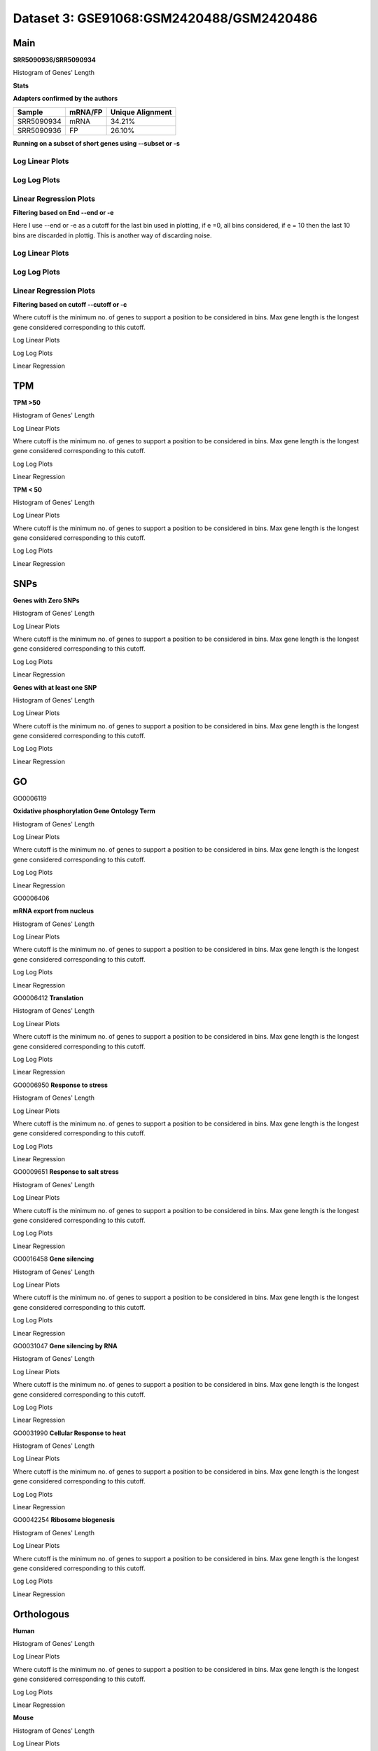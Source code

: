 =================================================
**Dataset 3: GSE91068:GSM2420488/GSM2420486**
=================================================


**Main**
------------

**SRR5090936/SRR5090934**


Histogram of Genes' Length 


.. image:: SRR5090936_SRR5090934.Length.Histogram.png 
   :width: 400 

.. raw:: html
   <br />

**Stats**

**Adapters confirmed by the authors**

+------------+------------+------------------+
| Sample     | mRNA/FP    | Unique Alignment |
+============+============+==================+
| SRR5090934 | mRNA       |      34.21%      |
+------------+------------+------------------+
| SRR5090936 | FP         |      26.10%      |
+------------+------------+------------------+


**Running on a subset of short genes using --subset or -s**


Log Linear Plots
###################


.. image:: SRR5090936_SRR5090934.yeastGenes500_50_0_0.LogLinear.png
   :width: 20%

.. image:: SRR5090936_SRR5090934.yeastGenes1000_50_0_0.LogLinear.png
   :width: 20%

.. image:: SRR5090936_SRR5090934.yeastGenes2000_50_0_0.LogLinear.png
   :width: 20%

.. raw:: html
   <br />

Log Log Plots
###################


.. image:: SRR5090936_SRR5090934.yeastGenes500_50_0_0.LogLog.png
   :width: 20%

.. image:: SRR5090936_SRR5090934.yeastGenes1000_50_0_0.LogLog.png
   :width: 20%

.. image:: SRR5090936_SRR5090934.yeastGenes2000_50_0_0.LogLog.png
   :width: 20%

.. raw:: html
   <br />


Linear Regression Plots
##########################


.. image:: SRR5090936_SRR5090934.yeastGenes500_50_0_0.LR.png
   :width: 20%

.. image:: SRR5090936_SRR5090934.yeastGenes1000_50_0_0.LR.png
   :width: 20%

.. image:: SRR5090936_SRR5090934.yeastGenes2000_50_0_0.LR.png
   :width: 20%

.. raw:: html
   <br />


**Filtering based on End --end or -e**

Here I use --end or -e as a cutoff for the last bin used in plotting, if e =0, all bins considered, if e = 10 then the last 10 bins are discarded in plottig.
This is another way of discarding noise.

Log Linear Plots
###################


.. image:: SRR5090936_SRR5090934_50_0_50.LogLinear.png
   :width: 25%

.. image:: SRR5090936_SRR5090934_50_0_100.LogLinear.png
   :width: 25%

.. image:: SRR5090936_SRR5090934_50_0_150.LogLinear.png
   :width: 25%

.. image:: SRR5090936_SRR5090934_50_0_200.LogLinear.png
   :width: 25%

.. raw:: html
   <br />

Log Log Plots
###################


.. image:: SRR5090936_SRR5090934_50_0_50.LogLog.png
   :width: 25%

.. image:: SRR5090936_SRR5090934_50_0_100.LogLog.png
   :width: 25%

.. image:: SRR5090936_SRR5090934_50_0_150.LogLog.png
   :width: 25%

.. image:: SRR5090936_SRR5090934_50_0_200.LogLog.png
   :width: 25%

.. raw:: html
   <br />


Linear Regression Plots
#########################


.. image:: SRR5090936_SRR5090934_50_0_50.LR.png
   :width: 25%

.. image:: SRR5090936_SRR5090934_50_0_100.LR.png
   :width: 25%

.. image:: SRR5090936_SRR5090934_50_0_150.LR.png
   :width: 25%

.. image:: SRR5090936_SRR5090934_50_0_200.LR.png
   :width: 25%


.. raw:: html
   <br />



**Filtering based on cutoff --cutoff or -c**

Where cutoff is the minimum no. of genes to support a position to be considered in bins. Max gene length is the longest gene considered corresponding to this cutoff.


Log Linear Plots 


.. image:: SRR5090936_SRR5090934_50_0.LogLinear.png 
   :width: 20%

.. image:: SRR5090936_SRR5090934_50_100.LogLinear.png  
   :width: 20% 

.. image:: SRR5090936_SRR5090934_50_200.LogLinear.png
   :width: 20%

.. image:: SRR5090936_SRR5090934_50_500.LogLinear.png
   :width: 20%

.. image:: SRR5090936_SRR5090934_50_1000.LogLinear.png
   :width: 20%
.. raw:: html
   <br />


Log Log Plots 


.. image:: SRR5090936_SRR5090934_50_0.LogLog.png 
   :width: 20%


.. image:: SRR5090936_SRR5090934_50_100.LogLog.png  
   :width: 20%  

.. image:: SRR5090936_SRR5090934_50_200.LogLog.png  
   :width: 20%

.. image:: SRR5090936_SRR5090934_50_500.LogLog.png
   :width: 20%

.. image:: SRR5090936_SRR5090934_50_1000.LogLog.png
   :width: 20%

.. raw:: html
   <br />


Linear Regression 


.. image:: SRR5090936_SRR5090934_50_0.LR.png 
   :width: 20%

.. image:: SRR5090936_SRR5090934_50_100.LR.png  
   :width: 20% 

.. image:: SRR5090936_SRR5090934_50_200.LR.png
   :width: 20%

.. image:: SRR5090936_SRR5090934_50_500.LR.png
   :width: 20%

.. image:: SRR5090936_SRR5090934_50_1000.LR.png
   :width: 20%

.. raw:: html
   <br />


**TPM** 
-----------

**TPM >50**

Histogram of Genes' Length 


.. image:: SRR5090936_SRR5090934.SRR5090934_g50.Length.Histogram.png 
   :width: 400 

.. raw:: html
   <br />

Log Linear Plots 


Where cutoff is the minimum no. of genes to support a position to be considered in bins. Max gene length is the longest gene considered corresponding to this cutoff. 


.. image:: SRR5090936_SRR5090934.SRR5090934_g50_50_0.LogLinear.png 
   :width: 400

.. raw:: html
   <br />


Log Log Plots 


.. image:: SRR5090936_SRR5090934.SRR5090934_g50_50_0.LogLog.png 
   :width: 400


.. raw:: html
   <br />


Linear Regression 


.. image:: SRR5090936_SRR5090934.SRR5090934_g50_50_0.LR.png 
   :width: 400

.. raw:: html
   <br />






**TPM < 50**

Histogram of Genes' Length 


.. image:: SRR5090936_SRR5090934.SRR5090934_l50.Length.Histogram.png 
   :width: 400 

.. raw:: html
   <br />

Log Linear Plots 


Where cutoff is the minimum no. of genes to support a position to be considered in bins. Max gene length is the longest gene considered corresponding to this cutoff. 


.. image:: SRR5090936_SRR5090934.SRR5090934_l50_50_0.LogLinear.png 
   :width: 400

.. raw:: html
   <br />


Log Log Plots 


.. image:: SRR5090936_SRR5090934.SRR5090934_l50_50_0.LogLog.png 
   :width: 400


.. raw:: html
   <br />


Linear Regression 


.. image:: SRR5090936_SRR5090934.SRR5090934_l50_50_0.LR.png 
   :width: 400

.. raw:: html
   <br />




**SNPs** 
--------------

**Genes with Zero SNPs**

Histogram of Genes' Length 


.. image:: SRR5090936_SRR5090934.SRR5090934_zerosnps.Length.Histogram.png 
   :width: 400 

.. raw:: html
   <br />

Log Linear Plots 


Where cutoff is the minimum no. of genes to support a position to be considered in bins. Max gene length is the longest gene considered corresponding to this cutoff. 


.. image:: SRR5090936_SRR5090934.SRR5090934_zerosnps_50_0.LogLinear.png 
   :width: 400

.. raw:: html
   <br />


Log Log Plots 


.. image:: SRR5090936_SRR5090934.SRR5090934_zerosnps_50_0.LogLog.png 
   :width: 400


.. raw:: html
   <br />


Linear Regression 


.. image:: SRR5090936_SRR5090934.SRR5090934_zerosnps_50_0.LR.png 
   :width: 400

.. raw:: html
   <br />





**Genes with at least one SNP**

Histogram of Genes' Length 


.. image:: SRR5090936_SRR5090934.SRR5090934_1snps.Length.Histogram.png 
   :width: 400 

.. raw:: html
   <br />

Log Linear Plots 


Where cutoff is the minimum no. of genes to support a position to be considered in bins. Max gene length is the longest gene considered corresponding to this cutoff. 


.. image:: SRR5090936_SRR5090934.SRR5090934_1snps_50_0.LogLinear.png 
   :width: 400

.. raw:: html
   <br />


Log Log Plots 


.. image:: SRR5090936_SRR5090934.SRR5090934_1snps_50_0.LogLog.png 
   :width: 400


.. raw:: html
   <br />


Linear Regression 


.. image:: SRR5090936_SRR5090934.SRR5090934_1snps_50_0.LR.png 
   :width: 400

.. raw:: html
   <br />




**GO**
----------


GO0006119

**Oxidative phosphorylation Gene Ontology Term**


Histogram of Genes' Length 


.. image:: SRR5090936_SRR5090934.GO_0006119.Length.Histogram.png 
   :width: 400 

.. raw:: html
   <br />

Log Linear Plots 


Where cutoff is the minimum no. of genes to support a position to be considered in bins. Max gene length is the longest gene considered corresponding to this cutoff. 


.. image:: SRR5090936_SRR5090934.GO_0006119_50_0.LogLinear.png 
   :width: 400

.. raw:: html
   <br />


Log Log Plots 


.. image:: SRR5090936_SRR5090934.GO_0006119_50_0.LogLog.png 
   :width: 400


.. raw:: html
   <br />


Linear Regression 


.. image:: SRR5090936_SRR5090934.GO_0006119_50_0.LR.png 
   :width: 400

.. raw:: html
   <br />



GO0006406

**mRNA export from nucleus** 

Histogram of Genes' Length 


.. image:: SRR5090936_SRR5090934.GO_0006406.Length.Histogram.png 
   :width: 400 

.. raw:: html
   <br />

Log Linear Plots 


Where cutoff is the minimum no. of genes to support a position to be considered in bins. Max gene length is the longest gene considered corresponding to this cutoff. 


.. image:: SRR5090936_SRR5090934.GO_0006406_50_0.LogLinear.png 
   :width: 400

.. raw:: html
   <br />


Log Log Plots 


.. image:: SRR5090936_SRR5090934.GO_0006406_50_0.LogLog.png 
   :width: 400


.. raw:: html
   <br />


Linear Regression 


.. image:: SRR5090936_SRR5090934.GO_0006406_50_0.LR.png 
   :width: 400

.. raw:: html
   <br />



GO0006412
**Translation** 

Histogram of Genes' Length 


.. image:: SRR5090936_SRR5090934.GO_0006412.Length.Histogram.png 
   :width: 400 

.. raw:: html
   <br />

Log Linear Plots 


Where cutoff is the minimum no. of genes to support a position to be considered in bins. Max gene length is the longest gene considered corresponding to this cutoff. 


.. image:: SRR5090936_SRR5090934.GO_0006412_50_0.LogLinear.png 
   :width: 400

.. raw:: html
   <br />


Log Log Plots 


.. image:: SRR5090936_SRR5090934.GO_0006412_50_0.LogLog.png 
   :width: 400


.. raw:: html
   <br />


Linear Regression 


.. image:: SRR5090936_SRR5090934.GO_0006412_50_0.LR.png 
   :width: 400

.. raw:: html
   <br />



GO0006950
**Response to stress** 

Histogram of Genes' Length 


.. image:: SRR5090936_SRR5090934.GO_0006950.Length.Histogram.png 
   :width: 400 

.. raw:: html
   <br />

Log Linear Plots 


Where cutoff is the minimum no. of genes to support a position to be considered in bins. Max gene length is the longest gene considered corresponding to this cutoff. 


.. image:: SRR5090936_SRR5090934.GO_0006950_50_0.LogLinear.png 
   :width: 400

.. raw:: html
   <br />


Log Log Plots 


.. image:: SRR5090936_SRR5090934.GO_0006950_50_0.LogLog.png 
   :width: 400


.. raw:: html
   <br />


Linear Regression 


.. image:: SRR5090936_SRR5090934.GO_0006950_50_0.LR.png 
   :width: 400

.. raw:: html
   <br />



GO0009651
**Response to salt stress**

Histogram of Genes' Length 


.. image:: SRR5090936_SRR5090934.GO_0009651.Length.Histogram.png 
   :width: 400 

.. raw:: html
   <br />

Log Linear Plots 


Where cutoff is the minimum no. of genes to support a position to be considered in bins. Max gene length is the longest gene considered corresponding to this cutoff. 


.. image:: SRR5090936_SRR5090934.GO_0009651_50_0.LogLinear.png 
   :width: 400

.. raw:: html
   <br />


Log Log Plots 


.. image:: SRR5090936_SRR5090934.GO_0009651_50_0.LogLog.png 
   :width: 400


.. raw:: html
   <br />


Linear Regression 


.. image:: SRR5090936_SRR5090934.GO_0009651_50_0.LR.png 
   :width: 400

.. raw:: html
   <br />



GO0016458
**Gene silencing**

Histogram of Genes' Length 


.. image:: SRR5090936_SRR5090934.GO_0016458.Length.Histogram.png 
   :width: 400 

.. raw:: html
   <br />

Log Linear Plots 


Where cutoff is the minimum no. of genes to support a position to be considered in bins. Max gene length is the longest gene considered corresponding to this cutoff. 


.. image:: SRR5090936_SRR5090934.GO_0016458_50_0.LogLinear.png 
   :width: 400

.. raw:: html
   <br />


Log Log Plots 


.. image:: SRR5090936_SRR5090934.GO_0016458_50_0.LogLog.png 
   :width: 400


.. raw:: html
   <br />


Linear Regression 


.. image:: SRR5090936_SRR5090934.GO_0016458_50_0.LR.png 
   :width: 400

.. raw:: html
   <br />



GO0031047
**Gene silencing by RNA**


Histogram of Genes' Length 


.. image:: SRR5090936_SRR5090934.GO_0031047.Length.Histogram.png 
   :width: 400 

.. raw:: html
   <br />

Log Linear Plots 


Where cutoff is the minimum no. of genes to support a position to be considered in bins. Max gene length is the longest gene considered corresponding to this cutoff. 


.. image:: SRR5090936_SRR5090934.GO_0031047_50_0.LogLinear.png 
   :width: 400

.. raw:: html
   <br />


Log Log Plots 


.. image:: SRR5090936_SRR5090934.GO_0031047_50_0.LogLog.png 
   :width: 400


.. raw:: html
   <br />


Linear Regression 


.. image:: SRR5090936_SRR5090934.GO_0031047_50_0.LR.png 
   :width: 400

.. raw:: html
   <br />



GO0031990
**Cellular Response to heat** 


Histogram of Genes' Length 


.. image:: SRR5090936_SRR5090934.GO_0031990.Length.Histogram.png 
   :width: 400 

.. raw:: html
   <br />

Log Linear Plots 


Where cutoff is the minimum no. of genes to support a position to be considered in bins. Max gene length is the longest gene considered corresponding to this cutoff. 


.. image:: SRR5090936_SRR5090934.GO_0031990_50_0.LogLinear.png 
   :width: 400

.. raw:: html
   <br />


Log Log Plots 


.. image:: SRR5090936_SRR5090934.GO_0031990_50_0.LogLog.png 
   :width: 400


.. raw:: html
   <br />


Linear Regression 


.. image:: SRR5090936_SRR5090934.GO_0031990_50_0.LR.png 
   :width: 400

.. raw:: html
   <br />



GO0042254
**Ribosome biogenesis**

Histogram of Genes' Length 


.. image:: SRR5090936_SRR5090934.GO_0042254.Length.Histogram.png 
   :width: 400 

.. raw:: html
   <br />

Log Linear Plots 


Where cutoff is the minimum no. of genes to support a position to be considered in bins. Max gene length is the longest gene considered corresponding to this cutoff. 


.. image:: SRR5090936_SRR5090934.GO_0042254_50_0.LogLinear.png 
   :width: 400

.. raw:: html
   <br />


Log Log Plots 


.. image:: SRR5090936_SRR5090934.GO_0042254_50_0.LogLog.png 
   :width: 400


.. raw:: html
   <br />


Linear Regression 


.. image:: SRR5090936_SRR5090934.GO_0042254_50_0.LR.png 
   :width: 400

.. raw:: html
   <br />



**Orthologous** 
--------------------

**Human**

Histogram of Genes' Length 


.. image:: SRR5090936_SRR5090934.yeastorthuman.Length.Histogram.png 
   :width: 400 

.. raw:: html
   <br />

Log Linear Plots 


Where cutoff is the minimum no. of genes to support a position to be considered in bins. Max gene length is the longest gene considered corresponding to this cutoff. 


.. image:: SRR5090936_SRR5090934.yeastorthuman_50_0.LogLinear.png 
   :width: 400

.. raw:: html
   <br />


Log Log Plots 


.. image:: SRR5090936_SRR5090934.yeastorthuman_50_0.LogLog.png 
   :width: 400


.. raw:: html
   <br />


Linear Regression 


.. image:: SRR5090936_SRR5090934.yeastorthuman_50_0.LR.png 
   :width: 400

.. raw:: html
   <br />






**Mouse**

Histogram of Genes' Length 


.. image:: SRR5090936_SRR5090934.yeastortmouse.Length.Histogram.png 
   :width: 400 

.. raw:: html
   <br />

Log Linear Plots 


Where cutoff is the minimum no. of genes to support a position to be considered in bins. Max gene length is the longest gene considered corresponding to this cutoff. 


.. image:: SRR5090936_SRR5090934.yeastortmouse_50_0.LogLinear.png 
   :width: 400

.. raw:: html
   <br />


Log Log Plots 


.. image:: SRR5090936_SRR5090934.yeastortmouse_50_0.LogLog.png 
   :width: 400


.. raw:: html
   <br />


Linear Regression 


.. image:: SRR5090936_SRR5090934.yeastortmouse_50_0.LR.png 
   :width: 400

.. raw:: html
   <br />





**Chromosomes** 
---------------------


ChrI

Histogram of Genes' Length 


.. image:: SRR5090936_SRR5090934.yeastchrI.Length.Histogram.png 
   :width: 400 

.. raw:: html
   <br />

Log Linear Plots 


Where cutoff is the minimum no. of genes to support a position to be considered in bins. Max gene length is the longest gene considered corresponding to this cutoff. 


.. image:: SRR5090936_SRR5090934.yeastchrI_50_0.LogLinear.png 
   :width: 400

.. raw:: html
   <br />


Log Log Plots 


.. image:: SRR5090936_SRR5090934.yeastchrI_50_0.LogLog.png 
   :width: 400


.. raw:: html
   <br />


Linear Regression 


.. image:: SRR5090936_SRR5090934.yeastchrI_50_0.LR.png 
   :width: 400

.. raw:: html
   <br />






ChrII

Histogram of Genes' Length 


.. image:: SRR5090936_SRR5090934.yeastchrII.Length.Histogram.png 
   :width: 400 

.. raw:: html
   <br />

Log Linear Plots 


Where cutoff is the minimum no. of genes to support a position to be considered in bins. Max gene length is the longest gene considered corresponding to this cutoff. 


.. image:: SRR5090936_SRR5090934.yeastchrII_50_0.LogLinear.png 
   :width: 400

.. raw:: html
   <br />


Log Log Plots 


.. image:: SRR5090936_SRR5090934.yeastchrII_50_0.LogLog.png 
   :width: 400


.. raw:: html
   <br />


Linear Regression 


.. image:: SRR5090936_SRR5090934.yeastchrII_50_0.LR.png 
   :width: 400

.. raw:: html
   <br />






ChrIII

Histogram of Genes' Length 


.. image:: SRR5090936_SRR5090934.yeastchrIII.Length.Histogram.png 
   :width: 400 

.. raw:: html
   <br />

Log Linear Plots 


Where cutoff is the minimum no. of genes to support a position to be considered in bins. Max gene length is the longest gene considered corresponding to this cutoff. 


.. image:: SRR5090936_SRR5090934.yeastchrIII_50_0.LogLinear.png 
   :width: 400

.. raw:: html
   <br />


Log Log Plots 


.. image:: SRR5090936_SRR5090934.yeastchrIII_50_0.LogLog.png 
   :width: 400


.. raw:: html
   <br />


Linear Regression 


.. image:: SRR5090936_SRR5090934.yeastchrIII_50_0.LR.png 
   :width: 400

.. raw:: html
   <br />






ChrIV

Histogram of Genes' Length 


.. image:: SRR5090936_SRR5090934.yeastchrIV.Length.Histogram.png 
   :width: 400 

.. raw:: html
   <br />

Log Linear Plots 


Where cutoff is the minimum no. of genes to support a position to be considered in bins. Max gene length is the longest gene considered corresponding to this cutoff. 


.. image:: SRR5090936_SRR5090934.yeastchrIV_50_0.LogLinear.png 
   :width: 400

.. raw:: html
   <br />


Log Log Plots 


.. image:: SRR5090936_SRR5090934.yeastchrIV_50_0.LogLog.png 
   :width: 400


.. raw:: html
   <br />


Linear Regression 


.. image:: SRR5090936_SRR5090934.yeastchrIV_50_0.LR.png 
   :width: 400

.. raw:: html
   <br />






ChrIX

Histogram of Genes' Length 


.. image:: SRR5090936_SRR5090934.yeastchrIX.Length.Histogram.png 
   :width: 400 

.. raw:: html
   <br />

Log Linear Plots 


Where cutoff is the minimum no. of genes to support a position to be considered in bins. Max gene length is the longest gene considered corresponding to this cutoff. 


.. image:: SRR5090936_SRR5090934.yeastchrIX_50_0.LogLinear.png 
   :width: 400

.. raw:: html
   <br />


Log Log Plots 


.. image:: SRR5090936_SRR5090934.yeastchrIX_50_0.LogLog.png 
   :width: 400


.. raw:: html
   <br />


Linear Regression 


.. image:: SRR5090936_SRR5090934.yeastchrIX_50_0.LR.png 
   :width: 400

.. raw:: html
   <br />






ChrVIII

Histogram of Genes' Length 


.. image:: SRR5090936_SRR5090934.yeastchrVIII.Length.Histogram.png 
   :width: 400 

.. raw:: html
   <br />

Log Linear Plots 


Where cutoff is the minimum no. of genes to support a position to be considered in bins. Max gene length is the longest gene considered corresponding to this cutoff. 


.. image:: SRR5090936_SRR5090934.yeastchrVIII_50_0.LogLinear.png 
   :width: 400

.. raw:: html
   <br />


Log Log Plots 


.. image:: SRR5090936_SRR5090934.yeastchrVIII_50_0.LogLog.png 
   :width: 400


.. raw:: html
   <br />


Linear Regression 


.. image:: SRR5090936_SRR5090934.yeastchrVIII_50_0.LR.png 
   :width: 400

.. raw:: html
   <br />






ChrVII

Histogram of Genes' Length 


.. image:: SRR5090936_SRR5090934.yeastchrVII.Length.Histogram.png 
   :width: 400 

.. raw:: html
   <br />

Log Linear Plots 


Where cutoff is the minimum no. of genes to support a position to be considered in bins. Max gene length is the longest gene considered corresponding to this cutoff. 


.. image:: SRR5090936_SRR5090934.yeastchrVII_50_0.LogLinear.png 
   :width: 400

.. raw:: html
   <br />


Log Log Plots 


.. image:: SRR5090936_SRR5090934.yeastchrVII_50_0.LogLog.png 
   :width: 400


.. raw:: html
   <br />


Linear Regression 


.. image:: SRR5090936_SRR5090934.yeastchrVII_50_0.LR.png 
   :width: 400

.. raw:: html
   <br />






ChrVI

Histogram of Genes' Length 


.. image:: SRR5090936_SRR5090934.yeastchrVI.Length.Histogram.png 
   :width: 400 

.. raw:: html
   <br />

Log Linear Plots 


Where cutoff is the minimum no. of genes to support a position to be considered in bins. Max gene length is the longest gene considered corresponding to this cutoff. 


.. image:: SRR5090936_SRR5090934.yeastchrVI_50_0.LogLinear.png 
   :width: 400

.. raw:: html
   <br />


Log Log Plots 


.. image:: SRR5090936_SRR5090934.yeastchrVI_50_0.LogLog.png 
   :width: 400


.. raw:: html
   <br />


Linear Regression 


.. image:: SRR5090936_SRR5090934.yeastchrVI_50_0.LR.png 
   :width: 400

.. raw:: html
   <br />






ChrV

Histogram of Genes' Length 


.. image:: SRR5090936_SRR5090934.yeastchrV.Length.Histogram.png 
   :width: 400 

.. raw:: html
   <br />

Log Linear Plots 


Where cutoff is the minimum no. of genes to support a position to be considered in bins. Max gene length is the longest gene considered corresponding to this cutoff. 


.. image:: SRR5090936_SRR5090934.yeastchrV_50_0.LogLinear.png 
   :width: 400

.. raw:: html
   <br />


Log Log Plots 


.. image:: SRR5090936_SRR5090934.yeastchrV_50_0.LogLog.png 
   :width: 400


.. raw:: html
   <br />


Linear Regression 


.. image:: SRR5090936_SRR5090934.yeastchrV_50_0.LR.png 
   :width: 400

.. raw:: html
   <br />






ChrXIII

Histogram of Genes' Length 


.. image:: SRR5090936_SRR5090934.yeastchrXIII.Length.Histogram.png 
   :width: 400 

.. raw:: html
   <br />

Log Linear Plots 


Where cutoff is the minimum no. of genes to support a position to be considered in bins. Max gene length is the longest gene considered corresponding to this cutoff. 


.. image:: SRR5090936_SRR5090934.yeastchrXIII_50_0.LogLinear.png 
   :width: 400

.. raw:: html
   <br />


Log Log Plots 


.. image:: SRR5090936_SRR5090934.yeastchrXIII_50_0.LogLog.png 
   :width: 400


.. raw:: html
   <br />


Linear Regression 


.. image:: SRR5090936_SRR5090934.yeastchrXIII_50_0.LR.png 
   :width: 400

.. raw:: html
   <br />






ChrXII

Histogram of Genes' Length 


.. image:: SRR5090936_SRR5090934.yeastchrXII.Length.Histogram.png 
   :width: 400 

.. raw:: html
   <br />

Log Linear Plots 


Where cutoff is the minimum no. of genes to support a position to be considered in bins. Max gene length is the longest gene considered corresponding to this cutoff. 


.. image:: SRR5090936_SRR5090934.yeastchrXII_50_0.LogLinear.png 
   :width: 400

.. raw:: html
   <br />


Log Log Plots 


.. image:: SRR5090936_SRR5090934.yeastchrXII_50_0.LogLog.png 
   :width: 400


.. raw:: html
   <br />


Linear Regression 


.. image:: SRR5090936_SRR5090934.yeastchrXII_50_0.LR.png 
   :width: 400

.. raw:: html
   <br />






ChrXI

Histogram of Genes' Length 


.. image:: SRR5090936_SRR5090934.yeastchrXI.Length.Histogram.png 
   :width: 400 

.. raw:: html
   <br />

Log Linear Plots 


Where cutoff is the minimum no. of genes to support a position to be considered in bins. Max gene length is the longest gene considered corresponding to this cutoff. 


.. image:: SRR5090936_SRR5090934.yeastchrXI_50_0.LogLinear.png 
   :width: 400

.. raw:: html
   <br />


Log Log Plots 


.. image:: SRR5090936_SRR5090934.yeastchrXI_50_0.LogLog.png 
   :width: 400


.. raw:: html
   <br />


Linear Regression 


.. image:: SRR5090936_SRR5090934.yeastchrXI_50_0.LR.png 
   :width: 400

.. raw:: html
   <br />






ChrXIV

Histogram of Genes' Length 


.. image:: SRR5090936_SRR5090934.yeastchrXIV.Length.Histogram.png 
   :width: 400 

.. raw:: html
   <br />

Log Linear Plots 


Where cutoff is the minimum no. of genes to support a position to be considered in bins. Max gene length is the longest gene considered corresponding to this cutoff. 


.. image:: SRR5090936_SRR5090934.yeastchrXIV_50_0.LogLinear.png 
   :width: 400

.. raw:: html
   <br />


Log Log Plots 


.. image:: SRR5090936_SRR5090934.yeastchrXIV_50_0.LogLog.png 
   :width: 400


.. raw:: html
   <br />


Linear Regression 


.. image:: SRR5090936_SRR5090934.yeastchrXIV_50_0.LR.png 
   :width: 400

.. raw:: html
   <br />






ChrX

Histogram of Genes' Length 


.. image:: SRR5090936_SRR5090934.yeastchrX.Length.Histogram.png 
   :width: 400 

.. raw:: html
   <br />

Log Linear Plots 


Where cutoff is the minimum no. of genes to support a position to be considered in bins. Max gene length is the longest gene considered corresponding to this cutoff. 


.. image:: SRR5090936_SRR5090934.yeastchrX_50_0.LogLinear.png 
   :width: 400

.. raw:: html
   <br />


Log Log Plots 


.. image:: SRR5090936_SRR5090934.yeastchrX_50_0.LogLog.png 
   :width: 400


.. raw:: html
   <br />


Linear Regression 


.. image:: SRR5090936_SRR5090934.yeastchrX_50_0.LR.png 
   :width: 400

.. raw:: html
   <br />






ChrXVI

Histogram of Genes' Length 


.. image:: SRR5090936_SRR5090934.yeastchrXVI.Length.Histogram.png 
   :width: 400 

.. raw:: html
   <br />

Log Linear Plots 


Where cutoff is the minimum no. of genes to support a position to be considered in bins. Max gene length is the longest gene considered corresponding to this cutoff. 


.. image:: SRR5090936_SRR5090934.yeastchrXVI_50_0.LogLinear.png 
   :width: 400

.. raw:: html
   <br />


Log Log Plots 


.. image:: SRR5090936_SRR5090934.yeastchrXVI_50_0.LogLog.png 
   :width: 400


.. raw:: html
   <br />


Linear Regression 


.. image:: SRR5090936_SRR5090934.yeastchrXVI_50_0.LR.png 
   :width: 400

.. raw:: html
   <br />






ChrXV

Histogram of Genes' Length 


.. image:: SRR5090936_SRR5090934.yeastchrXV.Length.Histogram.png 
   :width: 400 

.. raw:: html
   <br />

Log Linear Plots 


Where cutoff is the minimum no. of genes to support a position to be considered in bins. Max gene length is the longest gene considered corresponding to this cutoff. 


.. image:: SRR5090936_SRR5090934.yeastchrXV_50_0.LogLinear.png 
   :width: 400

.. raw:: html
   <br />


Log Log Plots 


.. image:: SRR5090936_SRR5090934.yeastchrXV_50_0.LogLog.png 
   :width: 400


.. raw:: html
   <br />


Linear Regression 


.. image:: SRR5090936_SRR5090934.yeastchrXV_50_0.LR.png 
   :width: 400

.. raw:: html
   <br />






